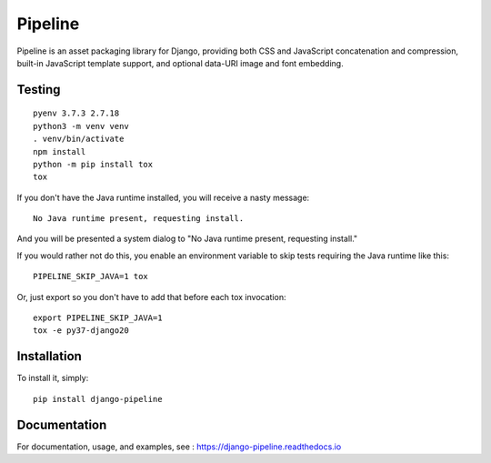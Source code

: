 Pipeline
========

.. image:: https://secure.travis-ci.org/jazzband/django-pipeline.png
    :alt: Build Status
    :target: http://travis-ci.org/jazzband/django-pipeline

.. image:: https://jazzband.co/static/img/badge.svg
   :alt: Jazzband
   :target: https://jazzband.co/

Pipeline is an asset packaging library for Django, providing both CSS and
JavaScript concatenation and compression, built-in JavaScript template support,
and optional data-URI image and font embedding.

Testing
-------

::

    pyenv 3.7.3 2.7.18
    python3 -m venv venv
    . venv/bin/activate
    npm install
    python -m pip install tox
    tox

If you don't have the Java runtime installed, you will receive a nasty message::

    No Java runtime present, requesting install.

And you will be presented a system dialog to "No Java runtime present, requesting install."

If you would rather not do this, you enable an environment variable to skip tests
requiring the Java runtime like this::

    PIPELINE_SKIP_JAVA=1 tox

Or, just export so you don't have to add that before each tox invocation::

    export PIPELINE_SKIP_JAVA=1
    tox -e py37-django20


Installation
------------

To install it, simply: ::

    pip install django-pipeline


Documentation
-------------

For documentation, usage, and examples, see :
https://django-pipeline.readthedocs.io
